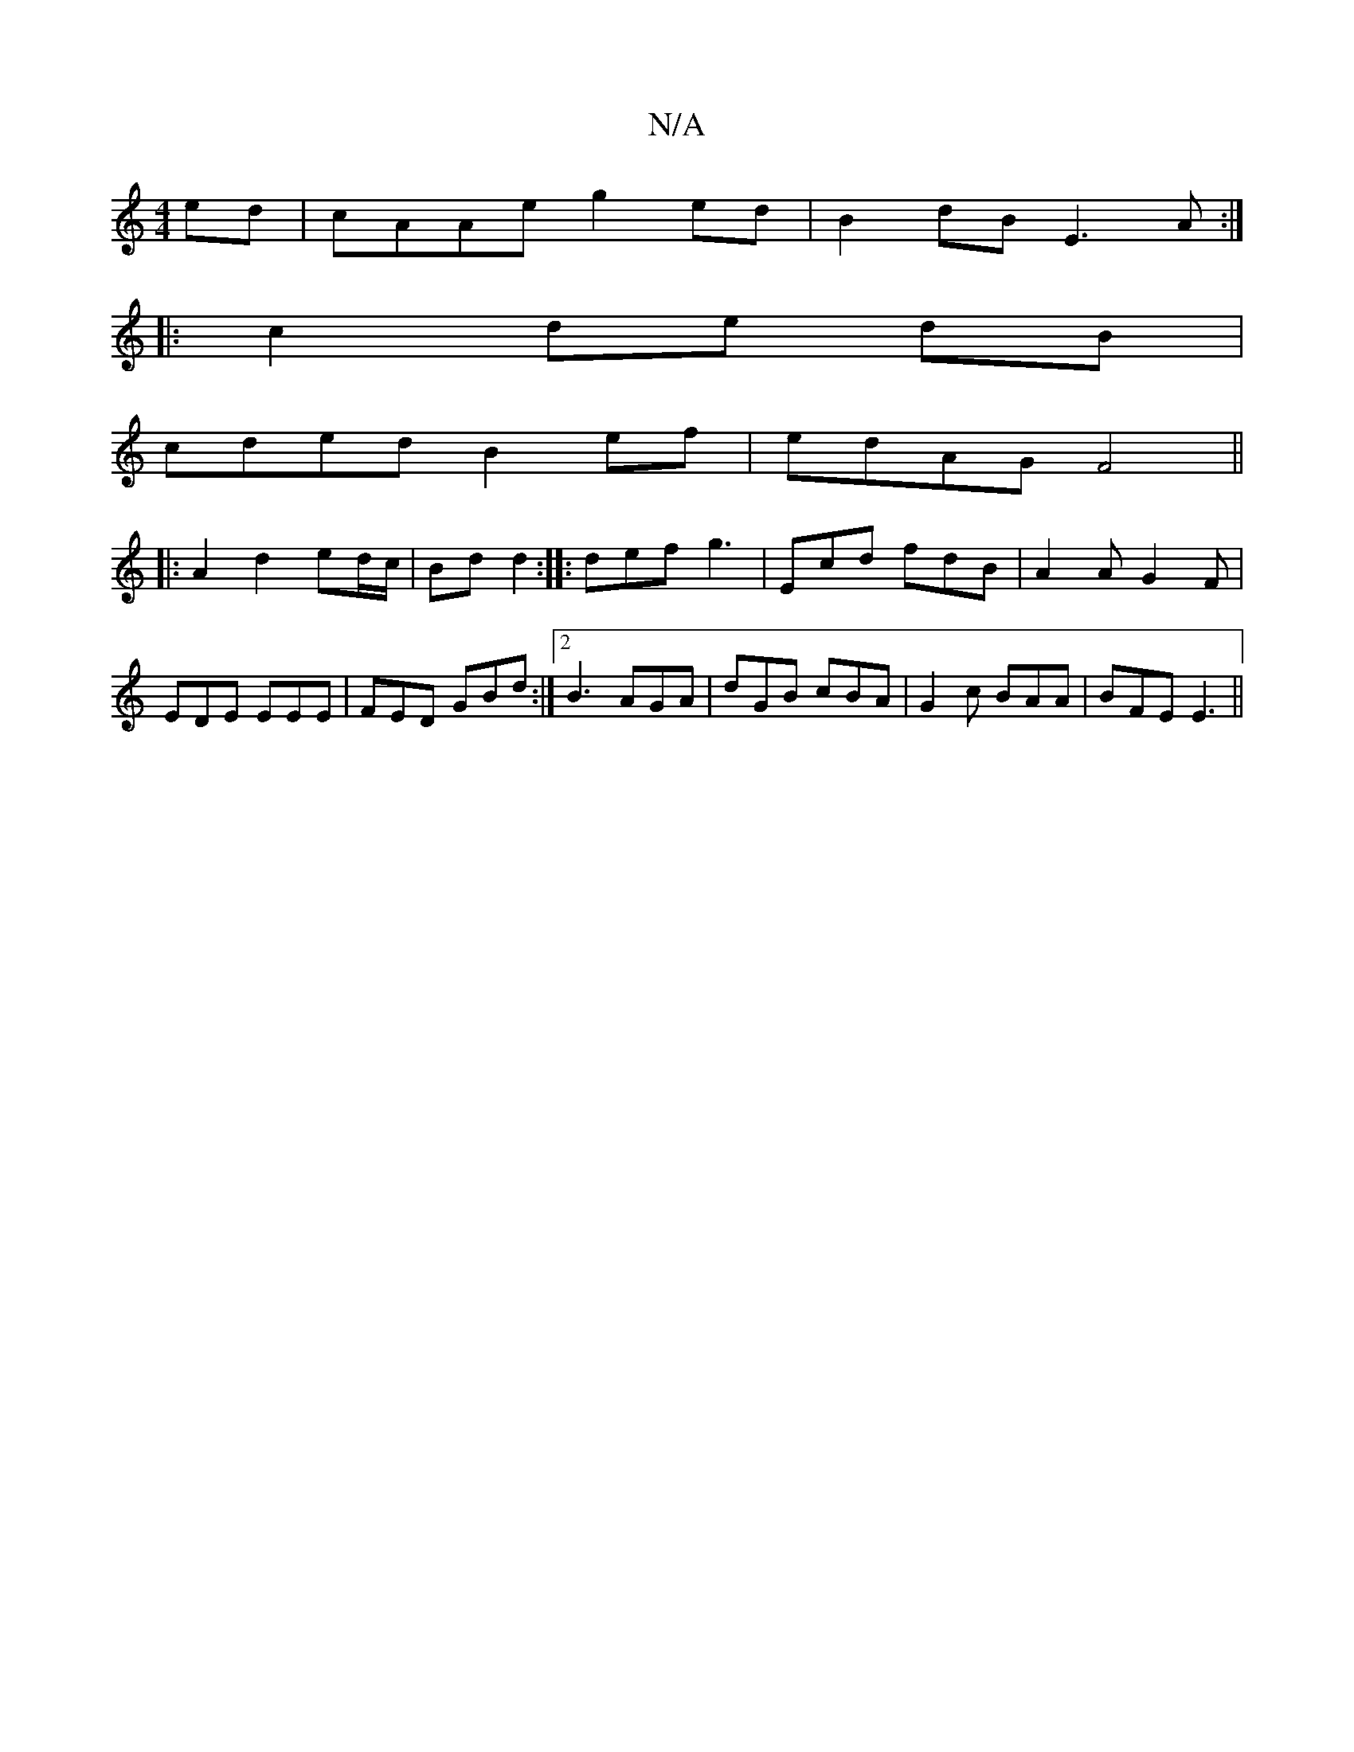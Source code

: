 X:1
T:N/A
M:4/4
R:N/A
K:Cmajor
ed|cAAe g2ed|B2 dB E3A:|
|: c2 de dB |
cded B2 ef|edAG F4||
|:A2 d2 ed/c/|Bd d2:||: def g3 | Ecd fdB |A2A G2F|EDE EEE|FED GBd:|2 B3 AGA|dGB cBA|G2c BAA|BFE E3||

E2 E6 | A4 F3A|
F2 Ad BA|G2 G2:|

B2 B